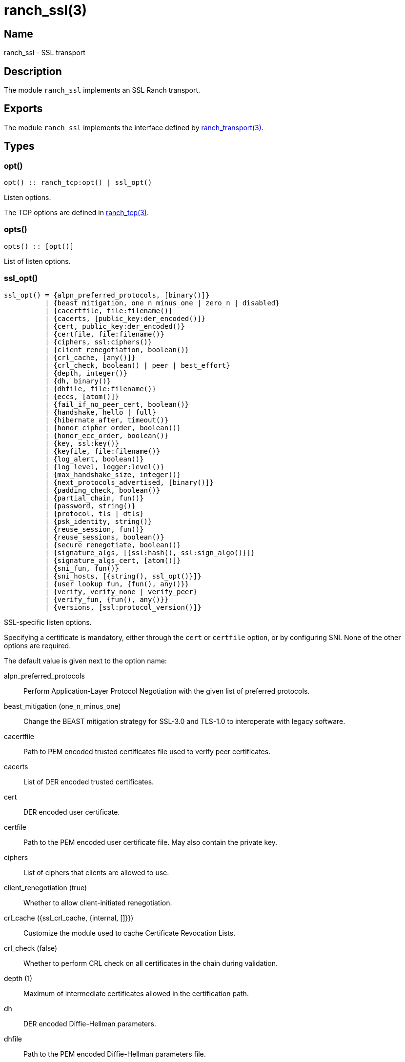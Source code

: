 = ranch_ssl(3)

== Name

ranch_ssl - SSL transport

== Description

The module `ranch_ssl` implements an SSL Ranch transport.

== Exports

The module `ranch_ssl` implements the interface defined
by link:man:ranch_transport(3)[ranch_transport(3)].

== Types

=== opt()

[source,erlang]
----
opt() :: ranch_tcp:opt() | ssl_opt()
----

Listen options.

The TCP options are defined in link:man:ranch_tcp(3)[ranch_tcp(3)].

=== opts()

[source,erlang]
----
opts() :: [opt()]
----

List of listen options.

=== ssl_opt()

[source,erlang]
----
ssl_opt() = {alpn_preferred_protocols, [binary()]}
          | {beast_mitigation, one_n_minus_one | zero_n | disabled}
          | {cacertfile, file:filename()}
          | {cacerts, [public_key:der_encoded()]}
          | {cert, public_key:der_encoded()}
          | {certfile, file:filename()}
          | {ciphers, ssl:ciphers()}
          | {client_renegotiation, boolean()}
          | {crl_cache, [any()]}
          | {crl_check, boolean() | peer | best_effort}
          | {depth, integer()}
          | {dh, binary()}
          | {dhfile, file:filename()}
          | {eccs, [atom()]}
          | {fail_if_no_peer_cert, boolean()}
          | {handshake, hello | full}
          | {hibernate_after, timeout()}
          | {honor_cipher_order, boolean()}
          | {honor_ecc_order, boolean()}
          | {key, ssl:key()}
          | {keyfile, file:filename()}
          | {log_alert, boolean()}
          | {log_level, logger:level()}
          | {max_handshake_size, integer()}
          | {next_protocols_advertised, [binary()]}
          | {padding_check, boolean()}
          | {partial_chain, fun()}
          | {password, string()}
          | {protocol, tls | dtls}
          | {psk_identity, string()}
          | {reuse_session, fun()}
          | {reuse_sessions, boolean()}
          | {secure_renegotiate, boolean()}
          | {signature_algs, [{ssl:hash(), ssl:sign_algo()}]}
          | {signature_algs_cert, [atom()]}
          | {sni_fun, fun()}
          | {sni_hosts, [{string(), ssl_opt()}]}
          | {user_lookup_fun, {fun(), any()}}
          | {verify, verify_none | verify_peer}
          | {verify_fun, {fun(), any()}}
          | {versions, [ssl:protocol_version()]}
----

SSL-specific listen options.

Specifying a certificate is mandatory, either through the `cert`
or `certfile` option, or by configuring SNI. None of the other
options are required.

The default value is given next to the option name:

alpn_preferred_protocols::

Perform Application-Layer Protocol Negotiation
with the given list of preferred protocols.

beast_mitigation (one_n_minus_one)::

Change the BEAST mitigation strategy for SSL-3.0 and TLS-1.0
to interoperate with legacy software.

cacertfile::

Path to PEM encoded trusted certificates file used to verify
peer certificates.

cacerts::

List of DER encoded trusted certificates.

cert::

DER encoded user certificate.

certfile::

Path to the PEM encoded user certificate file. May also
contain the private key.

ciphers::

List of ciphers that clients are allowed to use.

client_renegotiation (true)::

Whether to allow client-initiated renegotiation.

crl_cache ({ssl_crl_cache, {internal, []}})::

Customize the module used to cache Certificate Revocation Lists.

crl_check (false)::

Whether to perform CRL check on all certificates in the chain
during validation.

depth (1)::

Maximum of intermediate certificates allowed in the
certification path.

dh::

DER encoded Diffie-Hellman parameters.

dhfile::

Path to the PEM encoded Diffie-Hellman parameters file.

eccs::

List of named ECC curves.

fail_if_no_peer_cert (false)::

Whether to refuse the connection if the client sends an
empty certificate.

handshake (full)::

If `hello` is specified for this option, the handshake is
paused after receiving the client hello message. The handshake
can then be resumed via `handshake_continue/3`, or cancelled
via `handshake_cancel/1`.
+
This option cannot be given to `ranch:handshake/1,2`.

hibernate_after (undefined)::

Time in ms after which SSL socket processes go into
hibernation to reduce memory usage.

honor_cipher_order (false)::

If true, use the server's preference for cipher selection.
If false, use the client's preference.

honor_ecc_order (false)::

If true, use the server's preference for ECC curve selection.
If false, use the client's preference.

key::

DER encoded user private key.

keyfile::

Path to the PEM encoded private key file, if different from
the certfile.

log_alert (true)::

If false, error reports will not be displayed.

log_level::

Specifies the log level for TLS/DTLS.

max_handshake_size (256*1024)::

Used to limit the size of valid TLS handshake packets to
avoid DoS attacks.

next_protocols_advertised::

List of protocols to send to the client if it supports the
Next Protocol extension.

padding_check::

Allow disabling the block cipher padding check for TLS-1.0
to be able to interoperate with legacy software.

partial_chain::

Claim an intermediate CA in the chain as trusted.

password::

Password to the private key file, if password protected.

protocol (tls)::

Choose TLS or DTLS protocol for the transport layer security.

psk_identity::

Provide the given PSK identity hint to the client during the
handshake.

reuse_session::

Custom policy to decide whether a session should be reused.

reuse_sessions (false)::

Whether to allow session reuse.

secure_renegotiate (false)::

Whether to reject renegotiation attempts that do not conform
to RFC5746.

signature_algs::

The TLS signature algorithm extension may be used, from TLS 1.2,
to negotiate which signature algorithm to use during the TLS
handshake.

signature_algs_cert::

List of signature schemes for the signature_algs_cert extension
introduced in TLS 1.3, in order to make special requirements
on signatures used in certificates.

sni_fun::

Function called when the client requests a host using Server
Name Indication. Returns options to apply.

sni_hosts::

Options to apply for the host that matches what the client
requested with Server Name Indication.

user_lookup_fun::

Function called to determine the shared secret when using PSK,
or provide parameters when using SRP.

verify (verify_none)::

Use `verify_peer` to request a certificate from the client.

verify_fun::

Custom policy to decide whether a client certificate is valid.

versions::

TLS protocol versions that will be supported.

Note that the client will not send a certificate unless the
value for the `verify` option is set to `verify_peer`. This
means that `fail_if_no_peer_cert` only applies when combined
with the `verify` option. The `verify_fun` option allows
greater control over the client certificate validation.

The options `sni_fun` and `sni_hosts` are mutually exclusive.

== Changelog

* *2.0*: The `ssl_opt()` type was updated for OTP-22.0.

== See also

link:man:ranch(7)[ranch(7)],
link:man:ranch_transport(3)[ranch_transport(3)],
link:man:ranch_tcp(3)[ranch_tcp(3)],
ssl(3)
